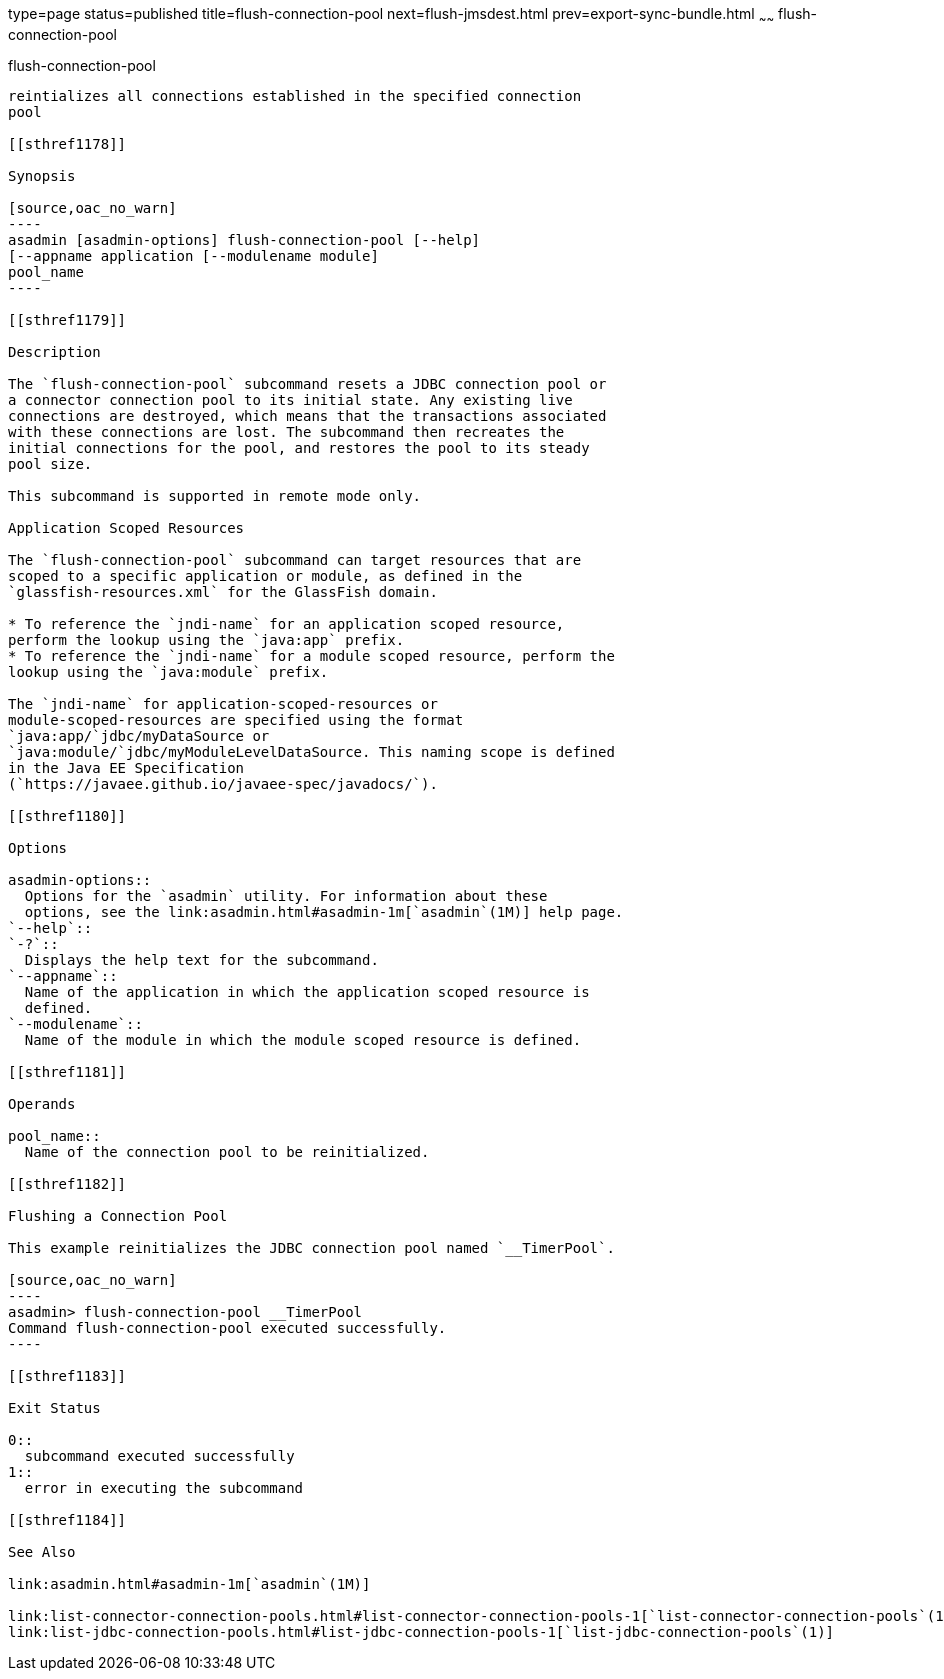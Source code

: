 type=page
status=published
title=flush-connection-pool
next=flush-jmsdest.html
prev=export-sync-bundle.html
~~~~~~
flush-connection-pool
=====================

[[flush-connection-pool-1]][[GSRFM00135]][[flush-connection-pool]]

flush-connection-pool
---------------------

reintializes all connections established in the specified connection
pool

[[sthref1178]]

Synopsis

[source,oac_no_warn]
----
asadmin [asadmin-options] flush-connection-pool [--help] 
[--appname application [--modulename module]
pool_name 
----

[[sthref1179]]

Description

The `flush-connection-pool` subcommand resets a JDBC connection pool or
a connector connection pool to its initial state. Any existing live
connections are destroyed, which means that the transactions associated
with these connections are lost. The subcommand then recreates the
initial connections for the pool, and restores the pool to its steady
pool size.

This subcommand is supported in remote mode only.

Application Scoped Resources

The `flush-connection-pool` subcommand can target resources that are
scoped to a specific application or module, as defined in the
`glassfish-resources.xml` for the GlassFish domain.

* To reference the `jndi-name` for an application scoped resource,
perform the lookup using the `java:app` prefix.
* To reference the `jndi-name` for a module scoped resource, perform the
lookup using the `java:module` prefix.

The `jndi-name` for application-scoped-resources or
module-scoped-resources are specified using the format
`java:app/`jdbc/myDataSource or
`java:module/`jdbc/myModuleLevelDataSource. This naming scope is defined
in the Java EE Specification
(`https://javaee.github.io/javaee-spec/javadocs/`).

[[sthref1180]]

Options

asadmin-options::
  Options for the `asadmin` utility. For information about these
  options, see the link:asadmin.html#asadmin-1m[`asadmin`(1M)] help page.
`--help`::
`-?`::
  Displays the help text for the subcommand.
`--appname`::
  Name of the application in which the application scoped resource is
  defined.
`--modulename`::
  Name of the module in which the module scoped resource is defined.

[[sthref1181]]

Operands

pool_name::
  Name of the connection pool to be reinitialized.

[[sthref1182]]

Flushing a Connection Pool

This example reinitializes the JDBC connection pool named `__TimerPool`.

[source,oac_no_warn]
----
asadmin> flush-connection-pool __TimerPool
Command flush-connection-pool executed successfully.
----

[[sthref1183]]

Exit Status

0::
  subcommand executed successfully
1::
  error in executing the subcommand

[[sthref1184]]

See Also

link:asadmin.html#asadmin-1m[`asadmin`(1M)]

link:list-connector-connection-pools.html#list-connector-connection-pools-1[`list-connector-connection-pools`(1)],
link:list-jdbc-connection-pools.html#list-jdbc-connection-pools-1[`list-jdbc-connection-pools`(1)]


